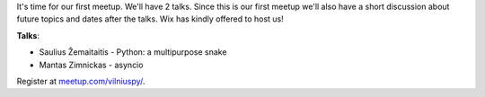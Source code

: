 .. title: VilniusPy #1: lets talk Python
.. slug: vilniuspy-1-lets-talk-python
.. date: 2015-03-04 12:53:01 UTC+02:00
.. tags:
.. category:
.. link:
.. description:
.. type: text

It's time for our first meetup. We'll have 2 talks.
Since this is our first meetup we'll also have a short discussion about
future topics and dates after the talks. Wix has kindly offered to host us!

**Talks**:

- Saulius Žemaitaitis - Python: a multipurpose snake
- Mantas Zimnickas - asyncio


Register at `meetup.com/vilniuspy/ <http://www.meetup.com/vilniuspy/events/220890657/>`_.
